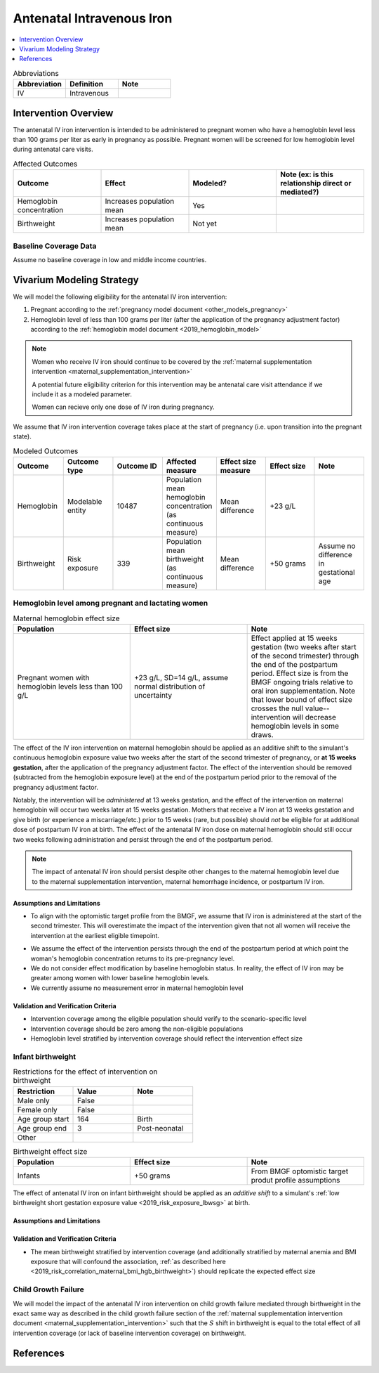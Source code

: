 .. _intervention_iv_iron_antenatal:

==============================
Antenatal Intravenous Iron
==============================

.. todo::

  Add a brief introductory paragraph for this document.

.. contents::
   :local:
   :depth: 1

.. list-table:: Abbreviations
  :widths: 15 15 15
  :header-rows: 1

  * - Abbreviation
    - Definition
    - Note
  * - IV
    - Intravenous
    - 

Intervention Overview
-----------------------

The antenatal IV iron intervention is intended to be administered to pregnant women who have a hemoglobin level less than 100 grams per liter as early in pregnancy as possible. Pregnant women will be screened for low hemoglobin level during antenatal care visits. 

.. list-table:: Affected Outcomes
  :widths: 15 15 15 15
  :header-rows: 1

  * - Outcome
    - Effect
    - Modeled?
    - Note (ex: is this relationship direct or mediated?)
  * - Hemoglobin concentration
    - Increases population mean
    - Yes
    - 
  * - Birthweight
    - Increases population mean
    - Not yet
    - 

Baseline Coverage Data
++++++++++++++++++++++++

Assume no baseline coverage in low and middle income countries.

Vivarium Modeling Strategy
--------------------------

We will model the following eligibility for the antenatal IV iron intervention:

#. Pregnant according to the :ref:`pregnancy model document <other_models_pregnancy>`
#. Hemoglobin level of less than 100 grams per liter (after the application of the pregnancy adjustment factor) according to the :ref:`hemoglobin model document <2019_hemoglobin_model>`

.. note::

  Women who receive IV iron should continue to be covered by the :ref:`maternal supplementation intervention <maternal_supplementation_intervention>` 

  A potential future eligibility criterion for this intervention may be antenatal care visit attendance if we include it as a modeled parameter.

  Women can recieve only one dose of IV iron during pregnancy.
  
.. todo::

  Consider adding a component to incorporate measurement error in maternal hemoglobin level to assess eligibility.

We assume that IV iron intervention coverage takes place at the start of pregnancy (i.e. upon transition into the pregnant state).

.. list-table:: Modeled Outcomes
  :widths: 15 15 15 15 15 15 15
  :header-rows: 1

  * - Outcome
    - Outcome type
    - Outcome ID
    - Affected measure
    - Effect size measure
    - Effect size
    - Note 
  * - Hemoglobin
    - Modelable entity
    - 10487
    - Population mean hemoglobin concentration (as continuous measure)
    - Mean difference
    - +23 g/L
    - 
  * - Birthweight
    - Risk exposure
    - 339
    - Population mean birthweight (as continuous measure)
    - Mean difference
    - +50 grams
    - Assume no difference in gestational age

Hemoglobin level among pregnant and lactating women
+++++++++++++++++++++++++++++++++++++++++++++++++++++

.. list-table:: Maternal hemoglobin effect size
  :widths: 15 15 15 
  :header-rows: 1

  * - Population
    - Effect size
    - Note
  * - Pregnant women with hemoglobin levels less than 100 g/L
    - +23 g/L, SD=14 g/L, assume normal distribution of uncertainty 
    - Effect applied at 15 weeks gestation (two weeks after start of the second trimester) through the end of the postpartum period. Effect size is from the BMGF ongoing trials relative to oral iron supplementation. Note that lower bound of effect size crosses the null value-- intervention will decrease hemoglobin levels in some draws.

The effect of the IV iron intervention on maternal hemoglobin should be applied as an additive shift to the simulant's continuous hemoglobin exposure value two weeks after the start of the second trimester of pregnancy, or **at 15 weeks gestation**, after the application of the pregnancy adjustment factor. The effect of the intervention should be removed (subtracted from the hemoglobin exposure level) at the end of the postpartum period prior to the removal of the pregnancy adjustment factor.

Notably, the intervention will be *administered* at 13 weeks gestation, and the effect of the intervention on maternal hemoglobin will occur two weeks later at 15 weeks gestation. Mothers that receive a IV iron at 13 weeks gestation and give birth (or experience a miscarriage/etc.) prior to 15 weeks (rare, but possible) should *not* be eligible for at additional dose of postpartum IV iron at birth. The effect of the antenatal IV iron dose on maternal hemoglobin should still occur two weeks following administration and persist through the end of the postpartum period.

.. note::

  The impact of antenatal IV iron should persist despite other changes to the maternal hemoglobin level due to the maternal supplementation intervention, maternal hemorrhage incidence, or postpartum IV iron.

Assumptions and Limitations
~~~~~~~~~~~~~~~~~~~~~~~~~~~~

- To align with the optomistic target profile from the BMGF, we assume that IV iron is administered at the start of the second trimester. This will overestimate the impact of the intervention given that not all women will receive the intervention at the earliest eligible timepoint.

.. todo::

  Consider updating this assumption

- We assume the effect of the intervention persists through the end of the postpartum period at which point the woman's hemoglobin concentration returns to its pre-pregnancy level.

- We do not consider effect modification by baseline hemoglobin status. In reality, the effect of IV iron may be greater among women with lower baseline hemoglobin levels.

- We currently assume no measurement error in maternal hemoglobin level

Validation and Verification Criteria
~~~~~~~~~~~~~~~~~~~~~~~~~~~~~~~~~~~~~~

- Intervention coverage among the eligible population should verify to the scenario-specific level
- Intervention coverage should be zero among the non-eligible populations
- Hemoglobin level stratified by intervention coverage should reflect the intervention effect size

Infant birthweight
+++++++++++++++++++++++++++++++++++++++++++++++++++++

.. list-table:: Restrictions for the effect of intervention on birthweight
  :widths: 15 15 15
  :header-rows: 1

  * - Restriction
    - Value
    - Note
  * - Male only
    - False
    - 
  * - Female only
    - False
    - 
  * - Age group start
    - 164
    - Birth
  * - Age group end
    - 3
    - Post-neonatal
  * - Other
    - 
    - 

.. list-table:: Birthweight effect size
  :widths: 15 15 15 
  :header-rows: 1

  * - Population
    - Effect size
    - Note
  * - Infants
    - +50 grams
    - From BMGF optomistic target produt profile assumptions

The effect of antenatal IV iron on infant birthweight should be applied as an *additive shift* to a simulant's :ref:`low birthweight short gestation exposure value <2019_risk_exposure_lbwsg>` at birth.

Assumptions and Limitations
~~~~~~~~~~~~~~~~~~~~~~~~~~~~

.. todo::

  List assumptions and limitations

Validation and Verification Criteria
~~~~~~~~~~~~~~~~~~~~~~~~~~~~~~~~~~~~~~

- The mean birthweight stratified by intervention coverage (and additionally stratified by maternal anemia and BMI exposure that will confound the association, :ref:`as described here <2019_risk_correlation_maternal_bmi_hgb_birthweight>`) should replicate the expected effect size

Child Growth Failure
+++++++++++++++++++++++++++++++++++++++++++++++++++++

We will model the impact of the antenatal IV iron intervention on child growth failure mediated through birthweight in the exact same way as described in the child growth failure section of the :ref:`maternal supplementation intervention document <maternal_supplementation_intervention>` such that the :math:`S` shift in birthweight is equal to the total effect of all intervention coverage (or lack of baseline intervention coverage) on birthweight.

References
------------
